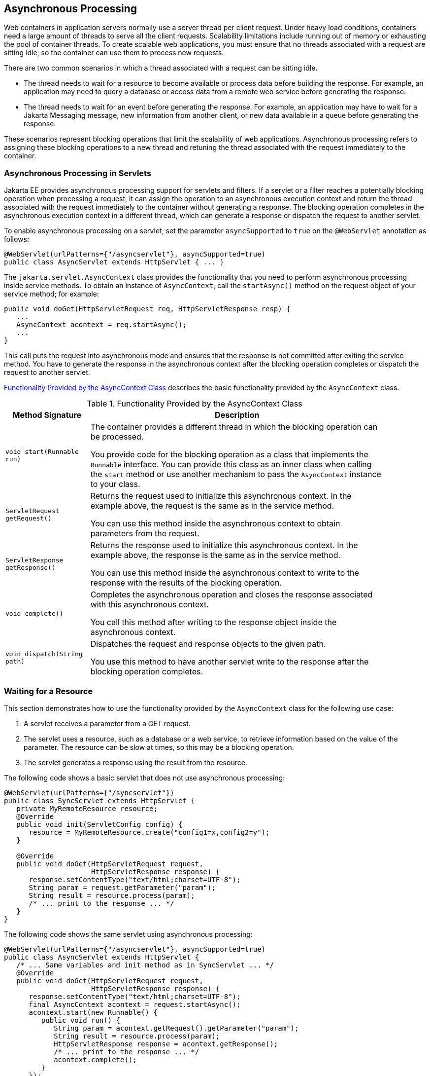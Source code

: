 == Asynchronous Processing

Web containers in application servers normally use a server thread per client request.
Under heavy load conditions, containers need a large amount of threads to serve all the client requests.
Scalability limitations include running out of memory or exhausting the pool of container threads.
To create scalable web applications, you must ensure that no threads associated with a request are sitting idle, so the container can use them to process new requests.

There are two common scenarios in which a thread associated with a request can be sitting idle.

* The thread needs to wait for a resource to become available or process data before building the response.
For example, an application may need to query a database or access data from a remote web service before generating the response.

* The thread needs to wait for an event before generating the response.
For example, an application may have to wait for a Jakarta Messaging message, new information from another client, or new data available in a queue before generating the response.

These scenarios represent blocking operations that limit the scalability of web applications.
Asynchronous processing refers to assigning these blocking operations to a new thread and retuning the thread associated with the request immediately to the container.

=== Asynchronous Processing in Servlets

Jakarta EE provides asynchronous processing support for servlets and filters.
If a servlet or a filter reaches a potentially blocking operation when processing a request, it can assign the operation to an asynchronous execution context and return the thread associated with the request immediately to the container without generating a response.
The blocking operation completes in the asynchronous execution context in a different thread, which can generate a response or dispatch the request to another servlet.

To enable asynchronous processing on a servlet, set the parameter `asyncSupported` to `true` on the `@WebServlet` annotation as follows:

[source,java]
----
@WebServlet(urlPatterns={"/asyncservlet"}, asyncSupported=true)
public class AsyncServlet extends HttpServlet { ... }
----

The `jakarta.servlet.AsyncContext` class provides the functionality that you need to perform asynchronous processing inside service methods.
To obtain an instance of `AsyncContext`, call the `startAsync()` method on the request object of your service method; for example:

[source,java]
----
public void doGet(HttpServletRequest req, HttpServletResponse resp) {
   ...
   AsyncContext acontext = req.startAsync();
   ...
}
----

This call puts the request into asynchronous mode and ensures that the response is not committed after exiting the service method.
You have to generate the response in the asynchronous context after the blocking operation completes or dispatch the request to another servlet.

<<_functionality_provided_by_the_asynccontext_class>> describes the basic functionality provided by the `AsyncContext` class.

[[_functionality_provided_by_the_asynccontext_class]]
.Functionality Provided by the AsyncContext Class
[width="90%",cols="20%,70%"]
|===
|Method Signature |Description

|`void start(Runnable run)` a| The container provides a different thread in which the blocking operation can be processed.

You provide code for the blocking operation as a class that implements the `Runnable` interface.
You can provide this class as an inner class when calling the `start` method or use another mechanism to pass the `AsyncContext` instance to your class.

|`ServletRequest getRequest()` | Returns the request used to initialize this asynchronous context.
In the example above, the request is the same as in the service method.

You can use this method inside the asynchronous context to obtain parameters from the request.

|`ServletResponse getResponse()` | Returns the response used to initialize this asynchronous context.
In the example above, the response is the same as in the service method.

You can use this method inside the asynchronous context to write to the response with the results of the blocking operation.

|`void complete()` | Completes the asynchronous operation and closes the response associated with this asynchronous context.

You call this method after writing to the response object inside the asynchronous context.

|`void dispatch(String path)` | Dispatches the request and response objects to the given path.

You use this method to have another servlet write to the response after the blocking operation completes.
|===

=== Waiting for a Resource

This section demonstrates how to use the functionality provided by the `AsyncContext` class for the following use case:

. A servlet receives a parameter from a GET request.

. The servlet uses a resource, such as a database or a web service, to retrieve information based on the value of the parameter.
The resource can be slow at times, so this may be a blocking operation.

. The servlet generates a response using the result from the resource.

The following code shows a basic servlet that does not use asynchronous processing:

[source,java]
----
@WebServlet(urlPatterns={"/syncservlet"})
public class SyncServlet extends HttpServlet {
   private MyRemoteResource resource;
   @Override
   public void init(ServletConfig config) {
      resource = MyRemoteResource.create("config1=x,config2=y");
   }

   @Override
   public void doGet(HttpServletRequest request,
                     HttpServletResponse response) {
      response.setContentType("text/html;charset=UTF-8");
      String param = request.getParameter("param");
      String result = resource.process(param);
      /* ... print to the response ... */
   }
}
----

The following code shows the same servlet using asynchronous processing:

[source,java]
----
@WebServlet(urlPatterns={"/asyncservlet"}, asyncSupported=true)
public class AsyncServlet extends HttpServlet { 
   /* ... Same variables and init method as in SyncServlet ... */
   @Override
   public void doGet(HttpServletRequest request,
                     HttpServletResponse response) {
      response.setContentType("text/html;charset=UTF-8");
      final AsyncContext acontext = request.startAsync();
      acontext.start(new Runnable() { 
         public void run() {
            String param = acontext.getRequest().getParameter("param");
            String result = resource.process(param);
            HttpServletResponse response = acontext.getResponse();
            /* ... print to the response ... */
            acontext.complete();
         }
      });
   }
}
----

`AsyncServlet` adds `asyncSupported=true` to the `@WebServlet` annotation. The rest of the differences are inside the service method.

* `request.startAsync()` causes the request to be processed asynchronously; the response is not sent to the client at the end of the service method.

* `acontext.start(new Runnable() {...})` gets a new thread from the container.

* The code inside the `run()` method of the inner class executes in the new thread.
The inner class has access to the asynchronous context to read parameters from the request and write to the response.
Calling the `complete()` method of the asynchronous context commits the response and sends it to the client.

The service method of `AsyncServlet` returns immediately, and the request is processed in the asynchronous context.
